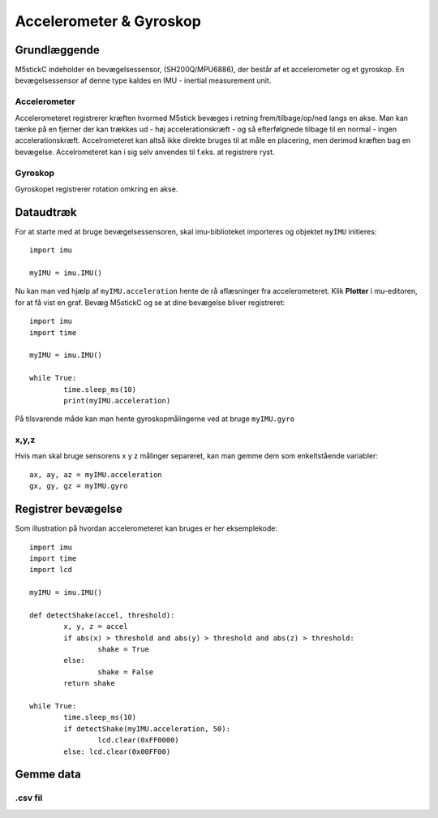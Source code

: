 Accelerometer & Gyroskop
========================

Grundlæggende
-------------


M5stickC indeholder en bevægelsessensor, (SH200Q/MPU6886), der består af et accelerometer og et gyroskop.  En bevægelsessensor af denne type kaldes en IMU - inertial measurement unit. 

.. image:: illustrationer/6degreeaxis.svg



Accelerometer
^^^^^^^^^^^^^
Accelerometeret registrerer kræften hvormed M5stick bevæges i retning frem/tilbage/op/ned langs en akse. 
Man kan tænke på en fjerner der kan trækkes ud - høj accelerationskræft - og så efterfølgnede tilbage til en normal - ingen accelerationskræft. Accelrometeret kan altså ikke direkte bruges til at måle en placering, men derimod kræften bag en bevægelse. Accelrometeret kan i sig selv anvendes til f.eks. at registrere ryst.  

.. image:: illustrationer/accel.svg


Gyroskop
^^^^^^^^
Gyroskopet registrerer rotation omkring en akse. 

.. image:: illustrationer/gyro.svg



Dataudtræk
----------

For at starte med at bruge bevægelsessensoren, skal imu-biblioteket importeres og objektet ``myIMU`` initieres::

	import imu
	
	myIMU = imu.IMU()

Nu kan man ved hjælp af ``myIMU.acceleration`` hente de rå aflæsninger fra accelerometeret. Klik **Plotter** i mu-editoren, for at få vist en graf. Bevæg M5stickC og se at dine bevægelse bliver registreret::
	
	import imu
	import time

	myIMU = imu.IMU()

	while True:
    		time.sleep_ms(10)
    		print(myIMU.acceleration)



.. image:: illustrationer/acc.gif

På tilsvarende måde kan man hente gyroskopmålingerne ved at bruge ``myIMU.gyro``

x,y,z 
^^^^^

Hvis man skal bruge sensorens x y z målinger separeret, kan man gemme dem som enkeltstående variabler::

	ax, ay, az = myIMU.acceleration
	gx, gy, gz = myIMU.gyro


Registrer bevægelse
-------------------

Som illustration på hvordan accelerometeret kan bruges er her eksemplekode:: 

	import imu
	import time
	import lcd

	myIMU = imu.IMU()

	def detectShake(accel, threshold):
    		x, y, z = accel
    		if abs(x) > threshold and abs(y) > threshold and abs(z) > threshold:
      			shake = True
    		else:
       			shake = False
   		return shake

	while True:
    		time.sleep_ms(10)
		if detectShake(myIMU.acceleration, 50):
    			lcd.clear(0xFF0000)
		else: lcd.clear(0x00FF00)
 

Gemme data
----------

.csv fil
^^^^^^^^






